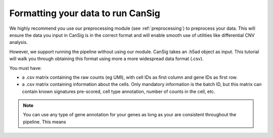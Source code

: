 .. _formatting:

Formatting your data to run CanSig
==================================

We highly recommend you use our preprocessing module (see :ref:`preprocessing`) to preprocess your data. 
This will ensure the data you input in CanSig is in the correct format and will enable smooth use of utilities like differential CNV analysis.

However, we support running the pipeline without using our module. 
CanSig takes an .h5ad object as input. This tutorial will walk you through obtaining this format using more a more widespread data format (.csv).

You must have: 

* a .csv matrix containing the raw counts (eg UMI), with cell IDs as first column and gene IDs as first row.
* a .csv matrix containing information about the cells. Only mandatory information is the batch ID, but this matrix can contain known signatures pre-scored, cell type annotation, number of counts in the cell, etc.

.. note::
    You can use any type of gene annotation for your genes as long as your are consistent throughout the pipeline. This means 